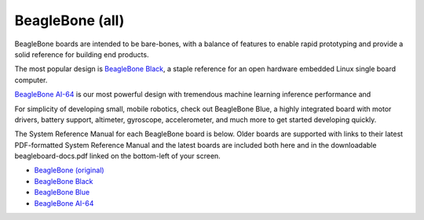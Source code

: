 BeagleBone (all)
###################

BeagleBone boards are intended to be bare-bones, with a balance of features to enable
rapid prototyping and provide a solid reference for building end products.

The most popular design is `BeagleBone Black <black>`__, a staple reference for an open hardware
embedded Linux single board computer.

`BeagleBone AI-64 <ai-64>`__ is our most powerful design with tremendous machine learning inference
performance and 

For simplicity of developing small, mobile robotics, check out BeagleBone Blue, a highly
integrated board with motor drivers, battery support, altimeter, gyroscope, accelerometer,
and much more to get started developing quickly.

The System Reference Manual for each BeagleBone board is below. Older boards are supported
with links to their latest PDF-formatted System Reference Manual and the latest boards are
included both here and in the downloadable beagleboard-docs.pdf linked on the bottom-left
of your screen.

* `BeagleBone (original) <https://git.beagleboard.org/beagleboard/beaglebone/-/blob/master/BeagleBone_SRM_A6_0_1.pdf>`__
* `BeagleBone Black </boards/beaglebone/black/index.html>`__
* `BeagleBone Blue </boards/beaglebone/blue/index.html>`__
* `BeagleBone AI-64 </boards/beaglebone/ai-64/index.html>`__

